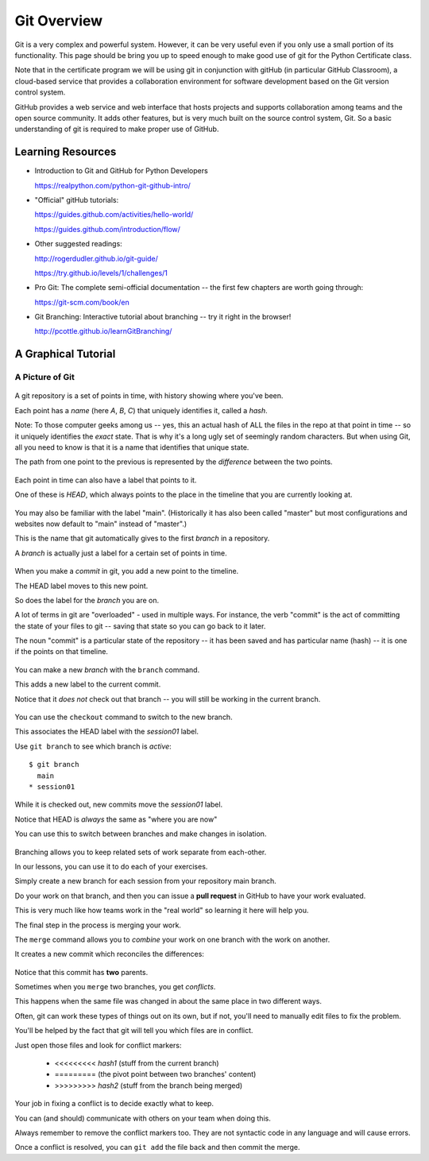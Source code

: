 .. _git_overview:

============
Git Overview
============

Git is a very complex and powerful system. However, it can be very useful even if you only use a small portion of its functionality. This page should be bring you up to speed enough to make good use of git for the Python Certificate class.

Note that in the certificate program we will be using git in conjunction with gitHub (in particular GitHub Classroom), a cloud-based service that provides a collaboration environment for software development based on the Git version control system.

GitHub provides a web service and web interface that hosts projects and supports collaboration among teams and the open source community. It adds other features, but is very much built on the source control system, Git. So a basic understanding of git is required to make proper use of GitHub.

Learning Resources
==================

* Introduction to Git and GitHub for Python Developers

  https://realpython.com/python-git-github-intro/

* "Official" gitHub tutorials:

  https://guides.github.com/activities/hello-world/

  https://guides.github.com/introduction/flow/

* Other suggested readings:

  http://rogerdudler.github.io/git-guide/

  https://try.github.io/levels/1/challenges/1

* Pro Git: The complete semi-official documentation -- the first few chapters are worth going through:

  https://git-scm.com/book/en

* Git Branching: Interactive tutorial about branching -- try it right in the browser!

  http://pcottle.github.io/learnGitBranching/

A Graphical Tutorial
====================

A Picture of Git
----------------

.. figure:: /_static/git_simple_timeline.png
    :width: 80%
    :class: center

A git repository is a set of points in time, with history showing where you've been.

Each point has a *name* (here *A*, *B*, *C*) that uniquely identifies it, called a *hash*.

Note: To those computer geeks among us -- yes, this an actual hash of ALL the files in the repo at that point in time -- so it uniquely identifies the *exact* state. That is why it's a long ugly set of seemingly random characters. But when using Git, all you need to know is that it is a name that identifies that unique state.

The path from one point to the previous is represented by the *difference* between the two points.

.. figure:: /_static/git_head.png
    :width: 75%
    :class: center

Each point in time can also have a label that points to it.

One of these is *HEAD*, which always points to the place in the timeline that you are currently looking at.

.. figure:: /_static/git_main_branch.png
    :width: 75%
    :class: center

You may also be familiar with the label "main". (Historically it has also been called "master" but most configurations and websites now default to "main" instead of "master".)

This is the name that git automatically gives to the first *branch* in a repository.

A *branch* is actually just a label for a certain set of points in time.

.. figure:: /_static/git_new_commit.png
    :width: 75%
    :class: center

When you make a *commit* in git, you add a new point to the timeline.

The HEAD label moves to this new point.

So does the label for the *branch* you are on.

A lot of terms in git are "overloaded" - used in multiple ways. For instance, the verb "commit" is the act of committing the state of your files to git -- saving that state so you can go back to it later.

The noun "commit" is a particular state of the repository -- it has been saved and has particular name (hash) -- it is one if the points on that timeline.

.. figure:: /_static/git_new_branch.png
    :width: 75%
    :class: center

You can make a new *branch* with the ``branch`` command.

This adds a new label to the current commit.

Notice that it *does not* check out that branch -- you will still be working in the current branch.

.. figure:: /_static/git_checkout_branch.png
    :width: 75%
    :class: center

You can use the ``checkout`` command to switch to the new branch.

This associates the HEAD label with the *session01* label.

Use ``git branch`` to see which branch is *active*::

    $ git branch
      main
    * session01

.. figure:: /_static/git_commit_on_branch.png
    :width: 75%
    :class: center

While it is checked out, new commits move the *session01* label.

Notice that HEAD is *always* the same as "where you are now"

You can use this to switch between branches and make changes in isolation.

.. figure:: /_static/git_checkout_main.png
    :width: 75%
    :class: center

.. figure:: /_static/git_new_commit_on_main.png
    :width: 75%
    :class: center

Branching allows you to keep related sets of work separate from each-other.

In our lessons, you can use it to do each of your exercises.

Simply create a new branch for each session from your repository main branch.

Do your work on that branch, and then you can issue a **pull request** in GitHub to have your work evaluated.

This is very much like how teams work in the "real world" so learning it here will help you.

The final step in the process is merging your work.

The ``merge`` command allows you to *combine* your work on one branch with the work on another.

It creates a new commit which reconciles the differences:

.. figure:: /_static/git_merge_commit.png
    :width: 75%
    :class: center

Notice that this commit has **two** parents.

Sometimes when you ``merge`` two branches, you get *conflicts*.

This happens when the same file was changed in about the same place in two different ways.

Often, git can work these types of things out on its own, but if not, you'll need to manually edit files to fix the problem.

You'll be helped by the fact that git will tell you which files are in conflict.

Just open those files and look for conflict markers:

    * <<<<<<<<< *hash1* (stuff from the current branch)
    * ========= (the pivot point between two branches' content)
    * >>>>>>>>> *hash2* (stuff from the branch being merged)

Your job in fixing a conflict is to decide exactly what to keep.

You can (and should) communicate with others on your team when doing this.

Always remember to remove the conflict markers too.  They are not syntactic code in any language and will cause errors.

Once a conflict is resolved, you can ``git add`` the file back and then commit the merge.
